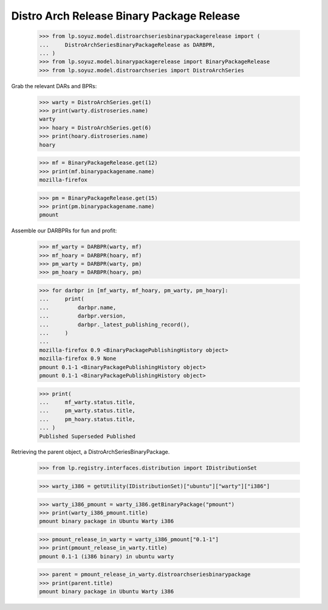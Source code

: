 Distro Arch Release Binary Package Release
==========================================

    >>> from lp.soyuz.model.distroarchseriesbinarypackagerelease import (
    ...     DistroArchSeriesBinaryPackageRelease as DARBPR,
    ... )
    >>> from lp.soyuz.model.binarypackagerelease import BinaryPackageRelease
    >>> from lp.soyuz.model.distroarchseries import DistroArchSeries

Grab the relevant DARs and BPRs:

    >>> warty = DistroArchSeries.get(1)
    >>> print(warty.distroseries.name)
    warty
    >>> hoary = DistroArchSeries.get(6)
    >>> print(hoary.distroseries.name)
    hoary

    >>> mf = BinaryPackageRelease.get(12)
    >>> print(mf.binarypackagename.name)
    mozilla-firefox

    >>> pm = BinaryPackageRelease.get(15)
    >>> print(pm.binarypackagename.name)
    pmount

Assemble our DARBPRs for fun and profit:

    >>> mf_warty = DARBPR(warty, mf)
    >>> mf_hoary = DARBPR(hoary, mf)
    >>> pm_warty = DARBPR(warty, pm)
    >>> pm_hoary = DARBPR(hoary, pm)

    >>> for darbpr in [mf_warty, mf_hoary, pm_warty, pm_hoary]:
    ...     print(
    ...         darbpr.name,
    ...         darbpr.version,
    ...         darbpr._latest_publishing_record(),
    ...     )
    ...
    mozilla-firefox 0.9 <BinaryPackagePublishingHistory object>
    mozilla-firefox 0.9 None
    pmount 0.1-1 <BinaryPackagePublishingHistory object>
    pmount 0.1-1 <BinaryPackagePublishingHistory object>

    >>> print(
    ...     mf_warty.status.title,
    ...     pm_warty.status.title,
    ...     pm_hoary.status.title,
    ... )
    Published Superseded Published


Retrieving the parent object, a DistroArchSeriesBinaryPackage.

    >>> from lp.registry.interfaces.distribution import IDistributionSet

    >>> warty_i386 = getUtility(IDistributionSet)["ubuntu"]["warty"]["i386"]

    >>> warty_i386_pmount = warty_i386.getBinaryPackage("pmount")
    >>> print(warty_i386_pmount.title)
    pmount binary package in Ubuntu Warty i386

    >>> pmount_release_in_warty = warty_i386_pmount["0.1-1"]
    >>> print(pmount_release_in_warty.title)
    pmount 0.1-1 (i386 binary) in ubuntu warty

    >>> parent = pmount_release_in_warty.distroarchseriesbinarypackage
    >>> print(parent.title)
    pmount binary package in Ubuntu Warty i386

